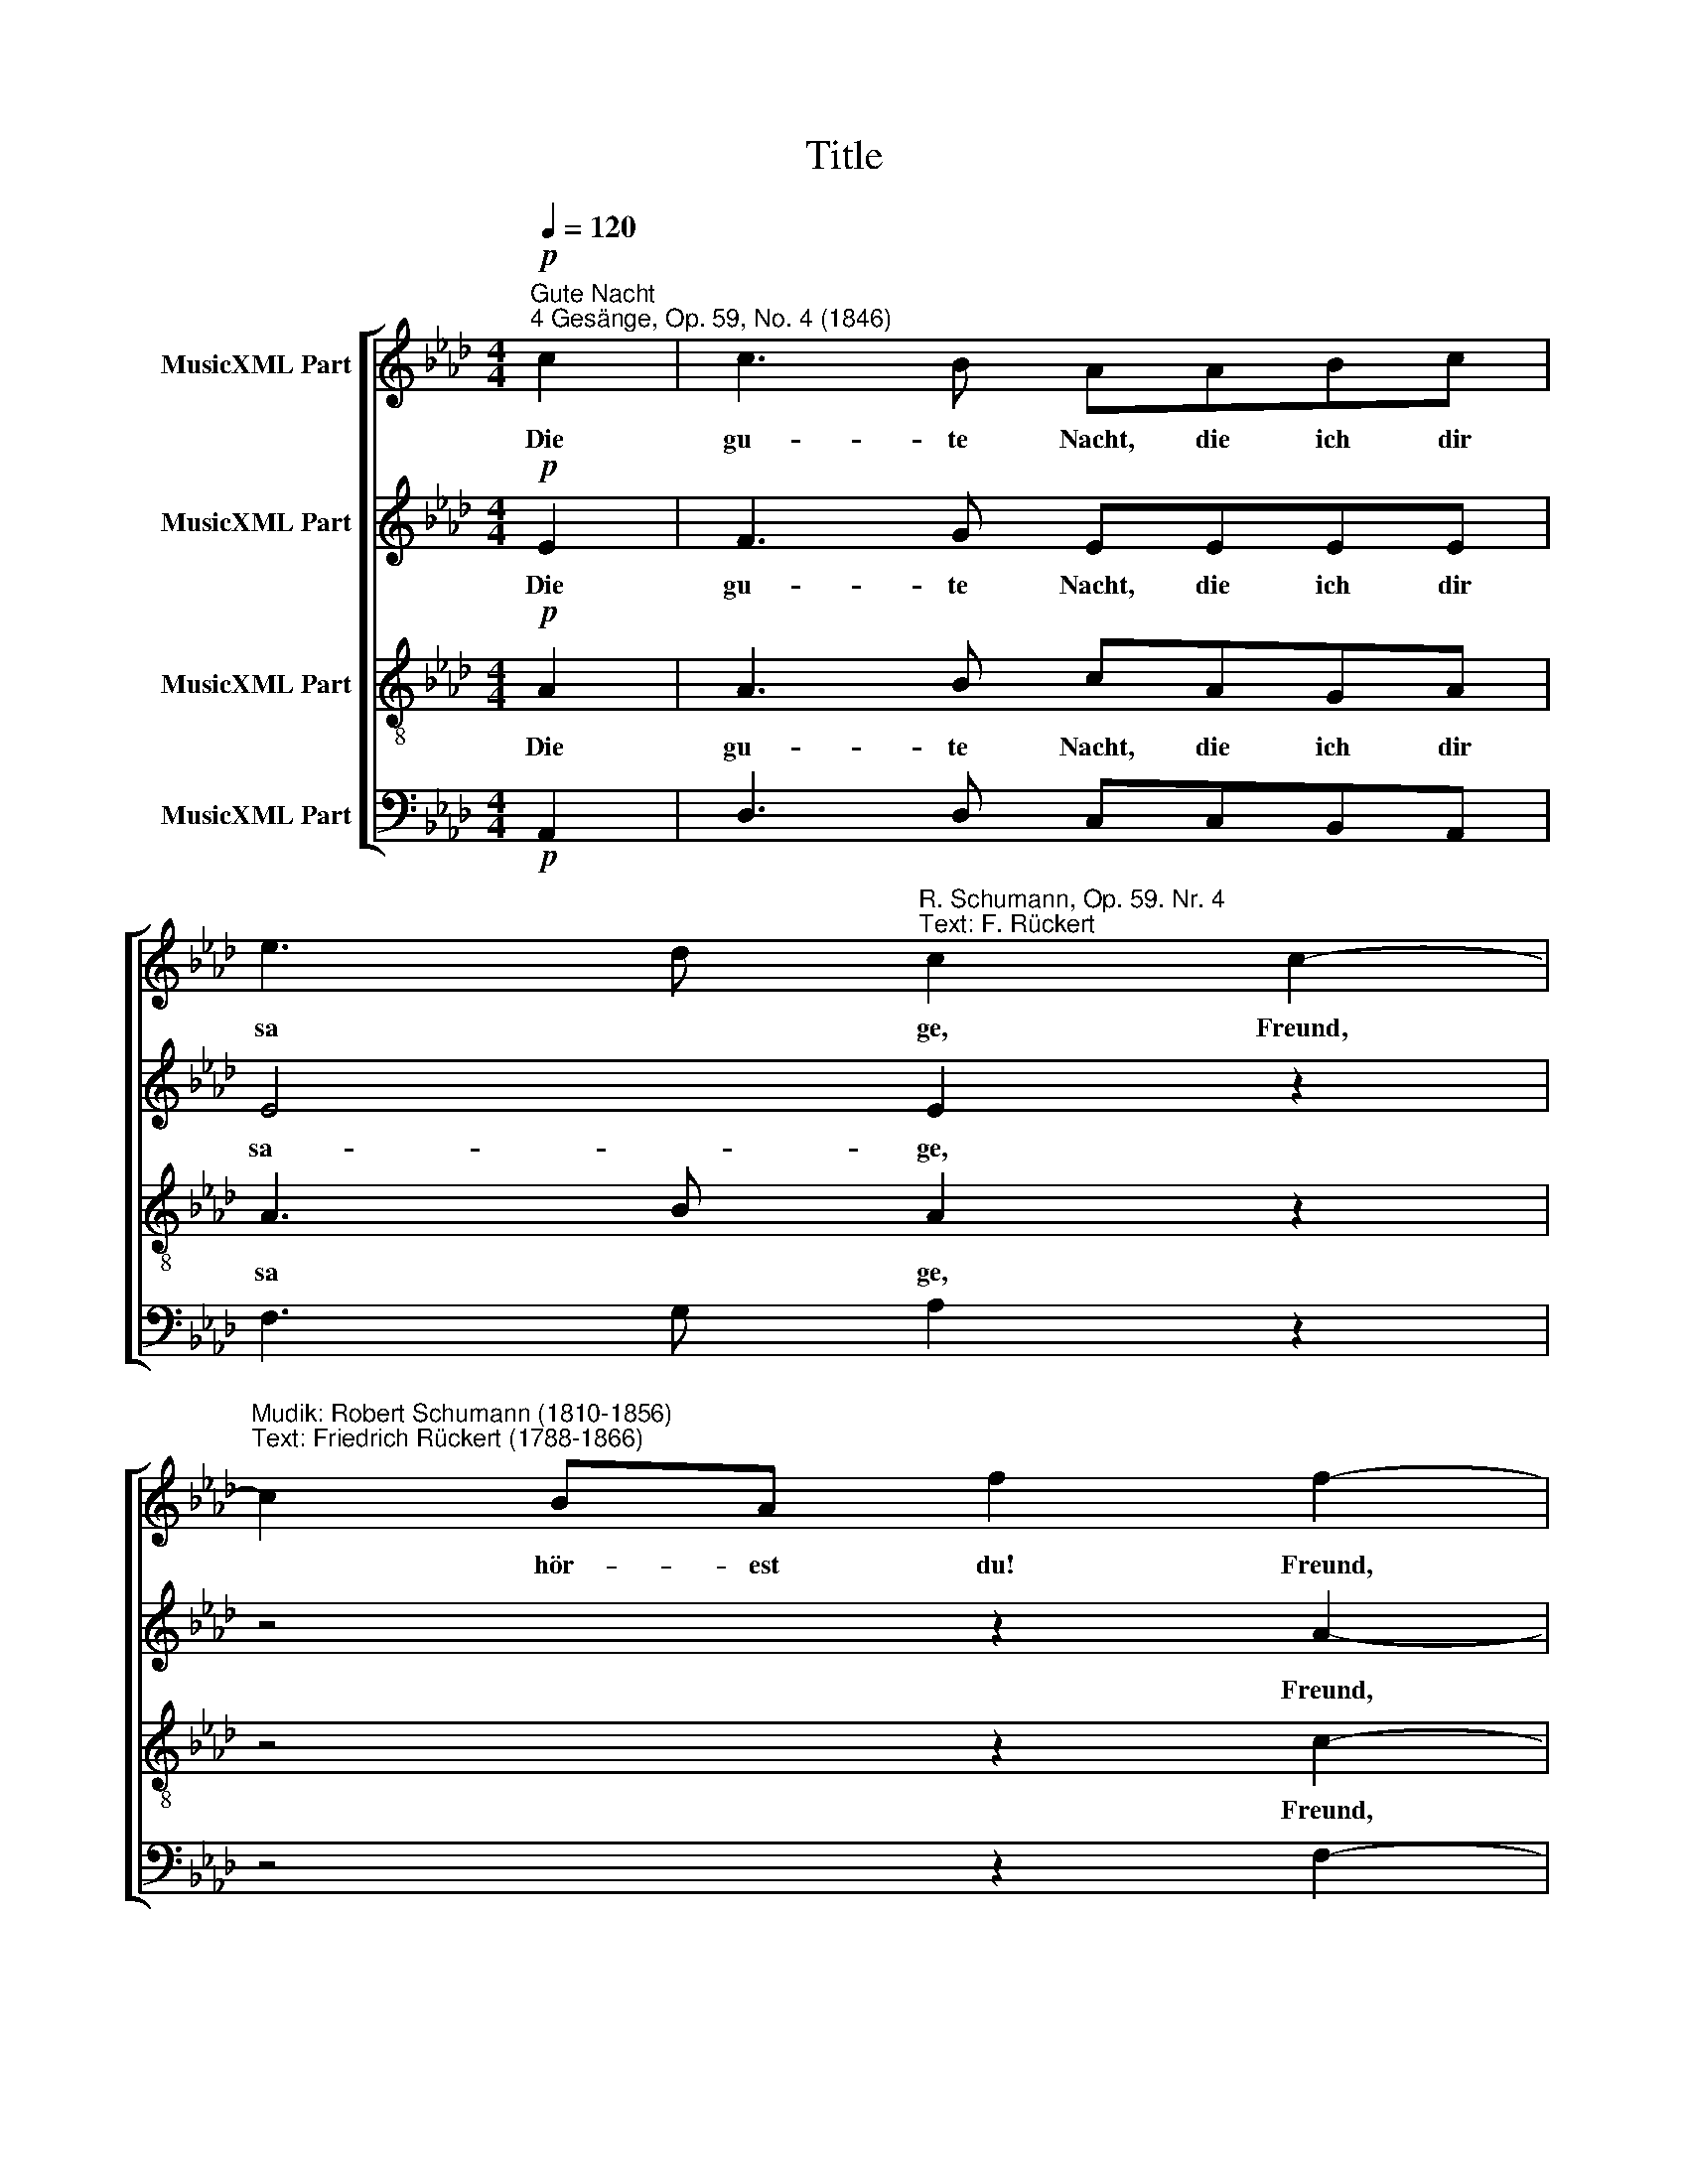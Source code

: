 X:1
T:Title
%%score [ 1 2 3 4 ]
L:1/8
Q:1/4=120
M:4/4
K:Ab
V:1 treble nm="MusicXML Part"
V:2 treble nm="MusicXML Part"
V:3 treble-8 nm="MusicXML Part"
V:4 bass nm="MusicXML Part"
V:1
!p!"^Gute Nacht""^4 Gesänge, Op. 59, No. 4 (1846)" c2 | c3 B AABc | %2
w: Die|gu- te Nacht, die ich dir|
 e3 d"^R. Schumann, Op. 59. Nr. 4\nText: F. Rückert" c2 c2- | %3
w: sa * ge, Freund,|
"^Mudik: Robert Schumann (1810-1856)\nText: Friedrich Rückert (1788-1866)" c2 BA f2 f2- | %4
w: * hör- est du! Freund,|
"^____" f2 e=d e2 c2 | c3 B AABc | e3 d c2 f2- | f2 c=d e2 [ca]2- |"^____" [ca]2 c=d e2 e2 | %9
w: * hör- est du! Ein|En- gel, der die Bot- schaft|tra * ge, geht|* ab und zu geht|* ab und zu. Er|
 e>B B2- BBBc | d2 d2 z2!<(! d2 | f3!<)!!>(! e d2 c2!>)! | d2 F4 F>F | F3 F G3 G | %14
w: bringt sie dir * und hat mir|wie- der den|Gruß, den Gruß ge-|bracht: dir sa- gen|auch des Freun- des|
 A2 A2!pp! B2 FF | B4 B2"^rit." EE | A4 z4 |] %17
w: Lie- der jetzt gu- te|Nacht, jetzt gu- te|Nacht.|
V:2
!p! E2 | F3 G EEEE | E4 E2 z2 | z4 z2 A2- |"^____" A2 AA G2 E2 | F3 G EEEE | E4 E2 z2 | z4 z2 A2- | %8
w: Die|gu- te Nacht, die ich dir|sa- ge,|Freund,|* hör- est du! Ein|En- gel, der die Bot- schaft|tra- ge,|geht|
"^____" A2 AA G2 G2 | G>_G G2- GGGE | F2 F2 z2!<(! F2 | _G3!<)!!>(! G F2 E2!>)! | D2 D4 D>D | %13
w: * ab und zu. Er|bringt sie dir * und hat mir|wie- der den|Gruß, den Gruß ge-|bracht: dir sa- gen|
 D3 D D3 D | C2 C2 z4 | z4!pp! =D2"^rit." _DD | A4 z4 |] %17
w: auch des Freun- des|Lie- der|jetzt gu- te|Nacht.|
V:3
!p! A2 | A3 B cAGA | A3 B A2 z2 | z4 z2 c2- |"^____" c2 BB B2 A2 | A3 B cAGA | A3 B A2 z2 | %7
w: Die|gu- te Nacht, die ich dir|sa * ge,|Freund,|* hör- est du! Ein|En- gel, der die Bot- schaft|tra * ge,|
 z4 z2 c2- |"^____" c2 cB B2 B2 | B>B B2- BBB=A | B2 B2 z2!<(! B2 | B3!<)!!>(! B B2 =A2!>)! | %12
w: geht|* ab und zu. Er|bringt sie dir * und hat mir|wie- der den|Gruß, den Gruß ge-|
 B2 B4 B>B | B3 B B3 B | A2 A2 z4 | z4!pp! A2"^rit." GG | A4 z4 |] %17
w: bracht: dir sa- gen|auch des Freun- des|Lie- der|jetzt gu- te|Nacht.|
V:4
!p! A,,2 | D,3 D, C,C,B,,A,, | F,3 G, A,2 z2 | z4 z2 F,2- | F,2 B,B, E,2 A,2 | D,3 D, C,C,B,,A,, | %6
 F,3 G, A,2 z2 | z4 z2 F,2- | F,2 F,B, E,2 E,2 | E,>E, E,2- E,E,E,_G, | %10
 B,,2 B,,2 z2!<(! B,,D,!<)! | E,3!>(! E, F,2 F,,2!>)! | B,,2 B,4 B,>B, | B,3 B, =E,3 E, | %14
 F,2 F,2 z4 | z4!pp! F,2"^rit." E,E, | [A,,E,]4 z4 |] %17

